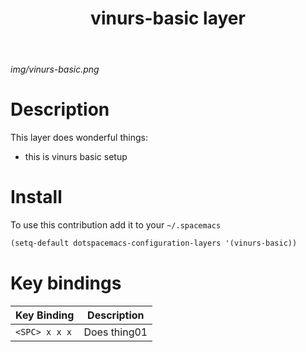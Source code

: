#+TITLE: vinurs-basic layer
#+HTML_HEAD_EXTRA: <link rel="stylesheet" type="text/css" href="../css/readtheorg.css" />

#+CAPTION: logo

# The maximum height of the logo should be 200 pixels.
[[img/vinurs-basic.png]]

* Table of Contents                                        :TOC_4_org:noexport:
 - [[Decsription][Description]]
 - [[Install][Install]]
 - [[Key bindings][Key bindings]]

* Description
This layer does wonderful things:
  - this is vinurs basic setup

* Install
To use this contribution add it to your =~/.spacemacs=

#+begin_src emacs-lisp
  (setq-default dotspacemacs-configuration-layers '(vinurs-basic))
#+end_src

* Key bindings

| Key Binding     | Description    |
|-----------------+----------------|
| ~<SPC> x x x~   | Does thing01   |
